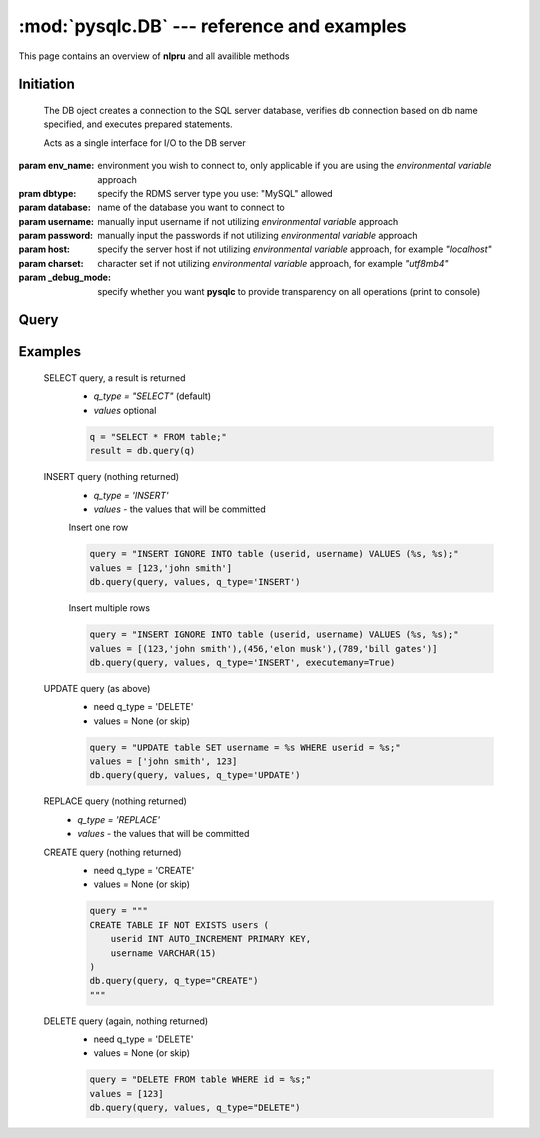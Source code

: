 :mod:`pysqlc.DB` --- reference and examples
===========================================

This page contains an overview of **nlpru** and all availible methods

Initiation
----------

.. class:: DB([env_name="dev"], [_debug_mode=False], [database], [dbtype], [username], [password], [host], [charset])

    The DB oject creates a connection to the SQL server database, verifies db connection based on db name specified, and executes prepared statements. 

    Acts as a single interface for I/O to the DB server

   :param env_name: environment you wish to connect to, only applicable if you are using the *environmental variable* approach
   :pram dbtype: specify the RDMS server type you use: "MySQL" allowed
   :param database: name of the database you want to connect to
   :param username: manually input username if not utilizing *environmental variable* approach
   :param password: manually input the passwords if not utilizing *environmental variable* approach
   :param host: specify the server host if not utilizing *environmental variable* approach, for example `"localhost"`
   :param charset: character set if not utilizing *environmental variable* approach, for example `"utf8mb4"`
   :param _debug_mode: specify whether you want **pysqlc** to provide transparency on all operations (print to console)

Query
-----

.. method:: DB.query([sql_query], [values=None], [q_type="SELECT"], [executemany=False])

    The main operating method for all CRUD operations. Expects a SQL query as a string, and allows customizations with 3 parameters.

    :param sql_query: mandatory, actual SQL query as a string
    :param values: if `q_type="INSERT"`, the values to go along with the string SQL query. 
    :param q_type: the type of CRUD operation being utilized, `'INSERT'`, `'REPLACE'`, `'DELETE'`, and `'UPDATE'`, and `'CREATE'` are allowed.
    :param executemany: specify if you want to do a batch operation
    :rtype: list of tuples for `q_type="SELECT"`, `None` for all others


Examples
--------

    SELECT query, a result is returned
        - `q_type = "SELECT"` (default)
        - `values` optional

        .. code-block:: python

            q = "SELECT * FROM table;"
            result = db.query(q)

    INSERT query (nothing returned)
        - `q_type = 'INSERT'`
        - `values` - the values that will be committed

        Insert one row

        .. code-block:: python

            query = "INSERT IGNORE INTO table (userid, username) VALUES (%s, %s);"
            values = [123,'john smith']
            db.query(query, values, q_type='INSERT')

        Insert multiple rows

        .. code-block:: python

            query = "INSERT IGNORE INTO table (userid, username) VALUES (%s, %s);"
            values = [(123,'john smith'),(456,'elon musk'),(789,'bill gates')]
            db.query(query, values, q_type='INSERT', executemany=True)

    UPDATE query (as above)
        - need q_type = 'DELETE'
        - values = None (or skip)

        .. code-block:: python
        
            query = "UPDATE table SET username = %s WHERE userid = %s;"
            values = ['john smith', 123]
            db.query(query, values, q_type='UPDATE')

    REPLACE query (nothing returned)
        - `q_type = 'REPLACE'`
        - `values` - the values that will be committed

    CREATE query (nothing returned)
        - need q_type = 'CREATE'
        - values = None (or skip)

        .. code-block:: python

            query = """
            CREATE TABLE IF NOT EXISTS users (
                userid INT AUTO_INCREMENT PRIMARY KEY,
                username VARCHAR(15)
            )
            db.query(query, q_type="CREATE")
            """

    DELETE query (again, nothing returned)
        - need q_type = 'DELETE'
        - values = None (or skip)

        .. code-block:: python

            query = "DELETE FROM table WHERE id = %s;"
            values = [123]
            db.query(query, values, q_type="DELETE")